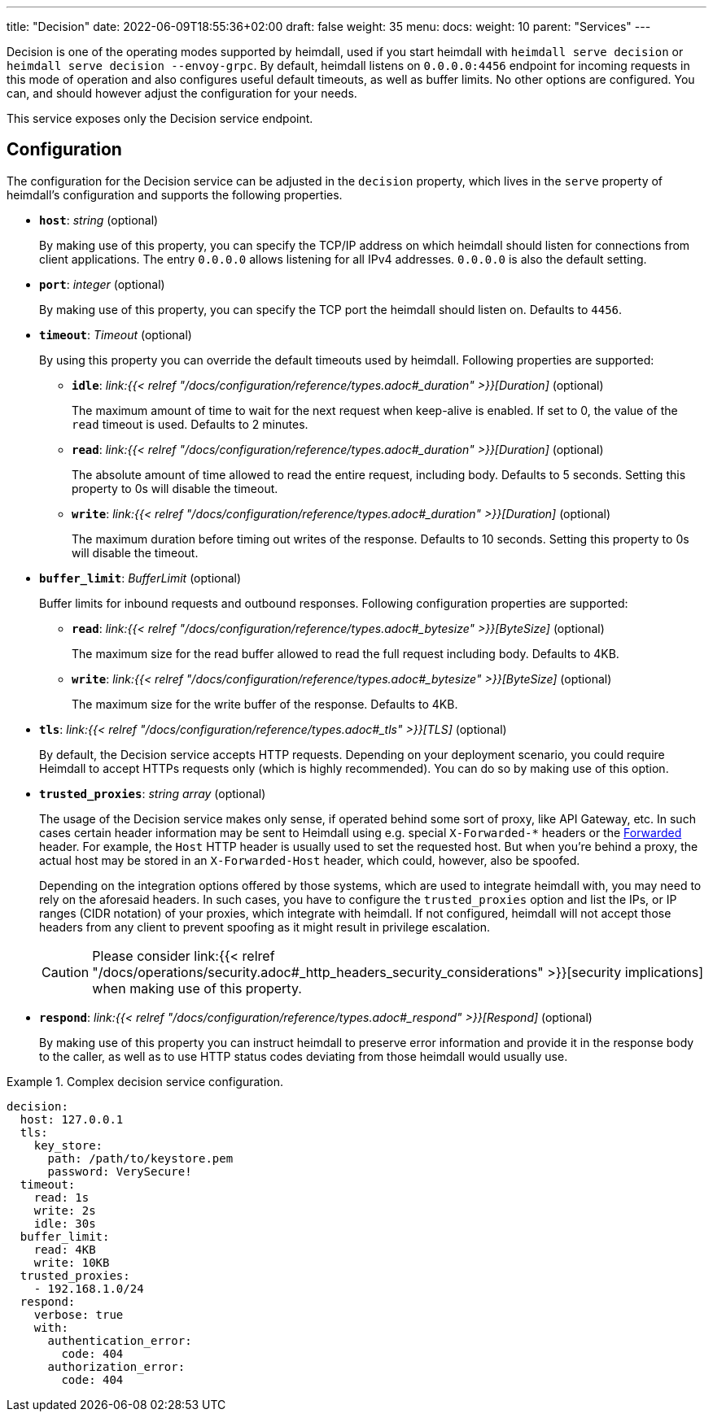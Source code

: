 ---
title: "Decision"
date: 2022-06-09T18:55:36+02:00
draft: false
weight: 35
menu: 
  docs:
    weight: 10
    parent: "Services"
---

Decision is one of the operating modes supported by heimdall, used if you start heimdall with `heimdall serve decision` or `heimdall serve decision --envoy-grpc`. By default, heimdall listens on `0.0.0.0:4456` endpoint for incoming requests in this mode of operation and also configures useful default timeouts, as well as buffer limits. No other options are configured. You can, and should however adjust the configuration for your needs.

This service exposes only the Decision service endpoint.

== Configuration

The configuration for the Decision service can be adjusted in the `decision` property, which lives in the `serve` property of heimdall's configuration and supports the following properties.

* *`host`*: _string_ (optional)
+
By making use of this property, you can specify the TCP/IP address on which heimdall should listen for connections from client applications. The entry `0.0.0.0` allows listening for all IPv4 addresses. `0.0.0.0` is also the default setting.

* *`port`*: _integer_ (optional)
+
By making use of this property, you can specify the TCP port the heimdall should listen on. Defaults to `4456`.

* *`timeout`*: _Timeout_ (optional)
+
By using this property you can override the default timeouts used by heimdall. Following properties are supported:

** *`idle`*: _link:{{< relref "/docs/configuration/reference/types.adoc#_duration" >}}[Duration]_ (optional)
+
The maximum amount of time to wait for the next request when keep-alive is enabled. If set to 0, the value of the `read` timeout is used. Defaults to 2 minutes.

** *`read`*: _link:{{< relref "/docs/configuration/reference/types.adoc#_duration" >}}[Duration]_ (optional)
+
The absolute amount of time allowed to read the entire request, including body. Defaults to 5 seconds. Setting this property to 0s will disable the timeout.

** *`write`*: _link:{{< relref "/docs/configuration/reference/types.adoc#_duration" >}}[Duration]_ (optional)
+
The maximum duration before timing out writes of the response. Defaults to 10 seconds. Setting this property to 0s will disable the timeout.

* *`buffer_limit`*: _BufferLimit_ (optional)
+
Buffer limits for inbound requests and outbound responses. Following configuration properties are supported:

** *`read`*: _link:{{< relref "/docs/configuration/reference/types.adoc#_bytesize" >}}[ByteSize]_ (optional)
+
The maximum size for the read buffer allowed to read the full request including body. Defaults to 4KB.

** *`write`*: _link:{{< relref "/docs/configuration/reference/types.adoc#_bytesize" >}}[ByteSize]_ (optional)
+
The maximum size for the write buffer of the response. Defaults to 4KB.

* *`tls`*: _link:{{< relref "/docs/configuration/reference/types.adoc#_tls" >}}[TLS]_ (optional)
+
By default, the Decision service accepts HTTP requests. Depending on your deployment scenario, you could require Heimdall to accept HTTPs requests only (which is highly recommended). You can do so by making use of this option.

[#_trusted_proxies]
* *`trusted_proxies`*: _string array_ (optional)
+
The usage of the Decision service makes only sense, if operated behind some sort of proxy, like API Gateway, etc. In such cases certain header information may be sent to Heimdall using e.g. special `X-Forwarded-*` headers or the https://developer.mozilla.org/en-US/docs/Web/HTTP/Headers/Forwarded[Forwarded] header. For example, the `Host` HTTP header is usually used to set the requested host. But when you’re behind a proxy, the actual host may be stored in an `X-Forwarded-Host` header, which could, however, also be spoofed.
+
Depending on the integration options offered by those systems, which are used to integrate heimdall with, you may need to rely on the aforesaid headers. In such cases, you have to configure the `trusted_proxies` option and list the IPs, or IP ranges (CIDR notation) of your proxies, which integrate with heimdall. If not configured, heimdall will not accept those headers from any client to prevent spoofing as it might result in privilege escalation.
+
CAUTION: Please consider link:{{< relref "/docs/operations/security.adoc#_http_headers_security_considerations" >}}[security implications] when making use of this property.

* *`respond`*: _link:{{< relref "/docs/configuration/reference/types.adoc#_respond" >}}[Respond]_ (optional)
+
By making use of this property you can instruct heimdall to preserve error information and provide it in the response body to the caller, as well as to use HTTP status codes deviating from those heimdall would usually use.

.Complex decision service configuration.
====
[source, yaml]
----
decision:
  host: 127.0.0.1
  tls:
    key_store:
      path: /path/to/keystore.pem
      password: VerySecure!
  timeout:
    read: 1s
    write: 2s
    idle: 30s
  buffer_limit:
    read: 4KB
    write: 10KB
  trusted_proxies:
    - 192.168.1.0/24
  respond:
    verbose: true
    with:
      authentication_error:
        code: 404
      authorization_error:
        code: 404
----
====
